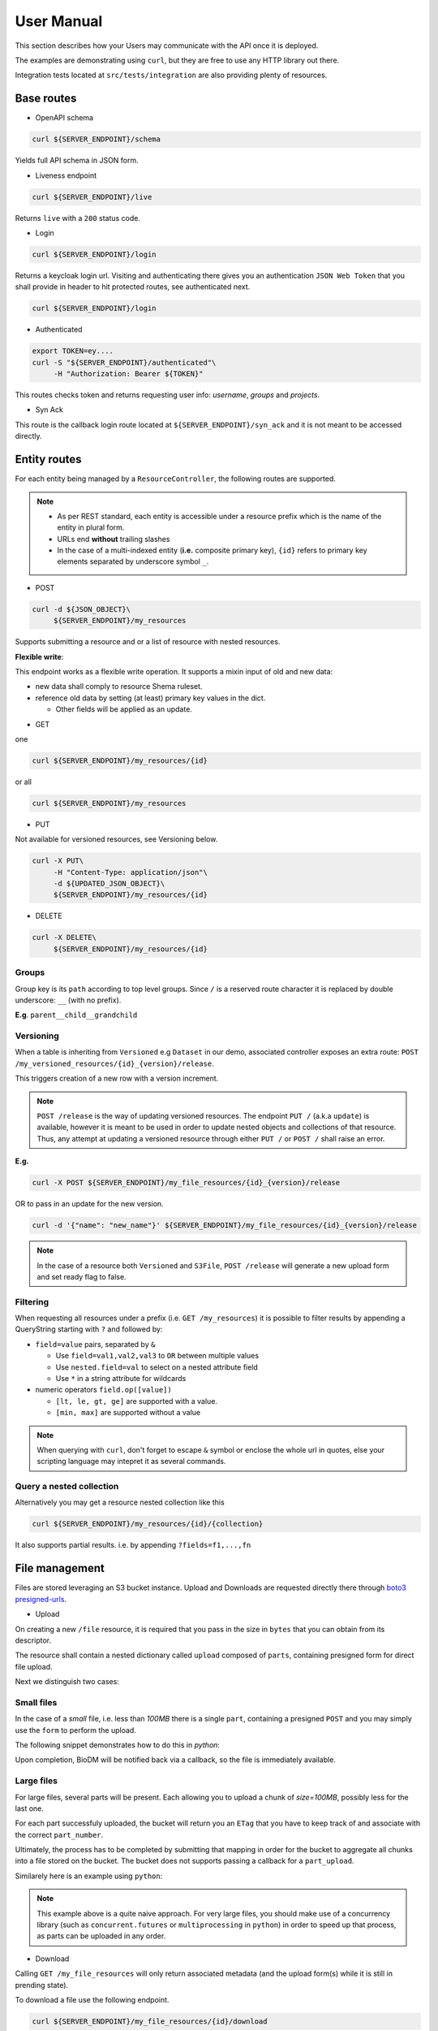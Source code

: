 .. _user-manual:

===========
User Manual
===========

This section describes how your Users may communicate with the API once it is deployed.

The examples are demonstrating using ``curl``, but they are free to use any HTTP library out there.

Integration tests located at ``src/tests/integration`` are also providing plenty of resources. 

Base routes
-----------

* OpenAPI schema

.. code-block:: bash

    curl ${SERVER_ENDPOINT}/schema

Yields full API schema in JSON form.

* Liveness endpoint

.. code-block:: bash

    curl ${SERVER_ENDPOINT}/live

Returns ``live`` with a ``200`` status code.

* Login

.. code-block:: bash

    curl ${SERVER_ENDPOINT}/login

Returns a keycloak login url.
Visiting and authenticating there gives you an authentication ``JSON Web Token`` that you shall 
provide in header to hit protected routes, see authenticated next.

.. code-block:: bash

    curl ${SERVER_ENDPOINT}/login

* Authenticated

.. code-block:: bash

    export TOKEN=ey....
    curl -S "${SERVER_ENDPOINT}/authenticated"\
         -H "Authorization: Bearer ${TOKEN}"

This routes checks token and returns requesting user info: `username`, `groups` and `projects`.


* Syn Ack

This route is the callback login route located at ``${SERVER_ENDPOINT}/syn_ack`` 
and it is not meant to be accessed directly.


Entity routes
-------------

For each entity being managed by a ``ResourceController``, the following routes are supported.

.. note::

    * As per REST standard, each entity is accessible under a resource prefix which is the name of the entity in plural form.
    * URLs end **without** trailing slashes
    * In the case of a multi-indexed entity (**i.e.** composite primary key), ``{id}`` 
      refers to primary key elements separated by underscore symbol ``_``.

* POST

.. code-block:: bash

    curl -d ${JSON_OBJECT}\
         ${SERVER_ENDPOINT}/my_resources

Supports submitting a resource and or a list of resource with nested resources.

**Flexible write**:

This endpoint works as a flexible write operation. It supports a mixin input of old and new data:

- new data shall comply to resource Shema ruleset.

- reference old data by setting (at least) primary key values in the dict.

  - Other fields will be applied as an update.

* GET

one

.. code-block:: bash

    curl ${SERVER_ENDPOINT}/my_resources/{id}

or all

.. code-block:: bash

    curl ${SERVER_ENDPOINT}/my_resources

* PUT

Not available for versioned resources, see Versioning below.

.. code-block:: bash

    curl -X PUT\
         -H "Content-Type: application/json"\
         -d ${UPDATED_JSON_OBJECT}\
         ${SERVER_ENDPOINT}/my_resources/{id}

* DELETE

.. code-block:: bash

    curl -X DELETE\
         ${SERVER_ENDPOINT}/my_resources/{id}

Groups
~~~~~~

Group key is its ``path`` according to top level groups. Since ``/`` is a reserved route character
it is replaced by double underscore: ``__`` (with no prefix).

**E.g**. ``parent__child__grandchild``


Versioning
~~~~~~~~~~~

When a table is inheriting from ``Versioned`` e.g ``Dataset`` in our demo, associated controller
exposes an extra route: ``POST /my_versioned_resources/{id}_{version}/release``.


This triggers creation of a new row with a version increment.

.. note::

    ``POST /release`` is the way of updating versioned resources.
    The endpoint ``PUT /`` (a.k.a ``update``) is available, however it is meant to be used
    in order to update nested objects and collections of that resource. Thus,
    any attempt at updating a versioned resource through either ``PUT /`` or ``POST /``
    shall raise an error.


**E.g.**

.. code-block:: bash

    curl -X POST ${SERVER_ENDPOINT}/my_file_resources/{id}_{version}/release

OR to pass in an update for the new version.

.. code-block:: bash

    curl -d '{"name": "new_name"}' ${SERVER_ENDPOINT}/my_file_resources/{id}_{version}/release

.. note::

    In the case of a resource both ``Versioned`` and ``S3File``, ``POST /release`` will generate
    a new upload form and set ready flag to false.

Filtering
~~~~~~~~~

When requesting all resources under a prefix (i.e. ``GET /my_resources``)
it is possible to filter results by appending a QueryString starting with ``?``
and followed by:

* ``field=value`` pairs, separated by ``&``

  * Use ``field=val1,val2,val3`` to ``OR`` between multiple values
  * Use ``nested.field=val`` to select on a nested attribute field
  * Use ``*`` in a string attribute for wildcards

* numeric operators ``field.op([value])``

  * ``[lt, le, gt, ge]`` are supported with a value.

  * ``[min, max]`` are supported without a value

.. note::

    When querying with ``curl``, don't forget to escape ``&`` symbol or enclose the whole url
    in quotes, else your scripting language may intepret it as several commands.


Query a nested collection
~~~~~~~~~~~~~~~~~~~~~~~~~

Alternatively you may get a resource nested collection like this

.. code-block:: bash

    curl ${SERVER_ENDPOINT}/my_resources/{id}/{collection}

It also supports partial results. i.e. by appending ``?fields=f1,...,fn`` 


File management
---------------

Files are stored leveraging an S3 bucket instance. Upload and Downloads are requested directly
there through `boto3 presigned-urls <https://boto3.amazonaws.com/v1/documentation/api/latest/guide/s3-presigned-urls.html>`_.

* Upload

On creating a new ``/file`` resource, it is required that you pass in the size in ``bytes`` that
you can obtain from its descriptor.

The resource shall contain a nested dictionary called ``upload`` composed of ``parts``,
containing presigned form for direct file upload.

Next we distinguish two cases:

Small files
~~~~~~~~~~~

In the case of a `small` file, i.e. less than `100MB` there is a single ``part``, containing a
presigned ``POST`` and you may simply use the ``form`` to perform the upload.

The following snippet demonstrates how to do this in `python`:

.. code-block:: python
    :caption: upload_small_file.py

    import requests

    # obtained from file['upload']['parts'][0]['form'] creation response
    post = {'url': ..., 'fields': ...}

    file_path = "/path/to/my_file.ext"
    file_name = "my_file.ext"

    with open(file_path, 'rb') as f:
        files = {'file': (file_name, f)}
        http_response = requests.post(
            post['url'],
            data=post['fields'],
            files=files,
            verify=True,
            allow_redirects=True)
        assert http_response.status_code == 201


Upon completion, BioDM will be notified back via a callback, so the file is immediately available.


Large files
~~~~~~~~~~~

For large files, several parts will be present. Each allowing you to upload a chunk of
`size=100MB`, possibly less for the last one.

For each part successfuly uploaded, the bucket will return you an ``ETag`` that you have to
keep track of and associate with the correct ``part_number``.

Ultimately, the process has to be completed by submitting that mapping in order for the bucket
to aggregate all chunks into a file stored on the bucket. The bucket does not supports passing a
callback for a ``part_upload``.

Similarely here is an example using ``python``:

.. code-block:: python
    :caption: upload_large_file.py

    import requests

    CHUNK_SIZE = 100*1024**2 # 100MB
    parts_etags = []
    host: str = ... # Server instance endpoint
    file_id = ... # obtained from file['id']
    upload_forms = [{'part_number': 1, 'form': ...}, ...] # obtained from file['upload']['parts']

    # Upload file
    with open(big_file_path, 'rb') as file:
        for part in upload_forms:
            part_data = file.read(CHUNK_SIZE) # Fetch one chunk.
            response = requests.put(
                part['form'], data=part_data, headers={'Content-Encoding': 'gzip'}
            )
            assert response.status_code == 200

            # Get etag and remove trailing quotes to not disturb subsequent (json) loading.
            etag = response.headers.get('ETag', "").replace('"', '')
            # Build mapping.
            parts_etags.append({'PartNumber': part['part_number'], 'ETag': etag})

    # Send completion notice with the mapping.
    complete = requests.put(
        f"{host}/files/{file_id}/complete_multipart",
        data=json.dumps(parts_etags).encode('utf-8')
    )
    assert complete.status_code == 201
    assert 'Completed.' in complete.text


.. note::

    This example above is a quite naive approach. For very large files, you should make use of a
    concurrency library (such as ``concurrent.futures`` or ``multiprocessing`` in ``python``) in
    order to speed up that process, as parts can be uploaded in any order.

* Download

Calling ``GET /my_file_resources`` will only return associated metadata (and the upload form(s)
while it is still in prending state).

To download a file use the following endpoint.

.. code-block:: bash

    curl ${SERVER_ENDPOINT}/my_file_resources/{id}/download

That will return a url to directly download the file via ``GET`` request.

.. note::

    Download urls are coming back with a redirect header, thus you may use
    ``allow_redirects=True`` flag or equivalent when visiting this route to download in one go.


User permissions
----------------

When a Composition/One-to-Many relationship is flagged with permissions as described in
:ref:`dev-user-permissions` a new field ``perm_{relationship_name}`` is available for that resource.

**E.g.** Dataset resource in our example, would have an extra field ``perm_files``.

A Permission is holding a ListGroup object for each enabled verbs.
ListGroup being a route-less core table, allowing to manage lists of groups.

**E.g.** In our example, CREATE/READ/DOWNLOAD are enabled,
hence a JSON representation of a dataset with its permissions looks like this, where leaving
"read" empty means it will only account for decorator permissions if provided and left public
otherwise.

.. code-block:: json
    
    {
        "name": "ds_test",
        "owner": {
            "username": "my_dataset_owner" 
        },
        "perm_files": {
            "write": {
                "groups": [
                    {"path": "genomics_team"},
                    {"path": "IT_team"},
                    {"..."}
                ]
            },
            "download": {
                "groups": [{"..."}]
            }
        }
    }


.. note::

    - Passing a top level group will allow all descending children group for that verb/resource tuple.

    - Permissions are taken into account if and only if keycloak functionalities are enabled.

      - Without keycloak, no token exchange -> No way of getting back protected data.
